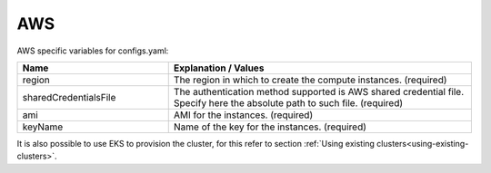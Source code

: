 AWS
---------------------------------------------

AWS specific variables for configs.yaml:

.. list-table::
   :widths: 25 50
   :header-rows: 1

   * - Name
     - Explanation / Values
   * - region
     - The region in which to create the compute instances. (required)
   * - sharedCredentialsFile
     - The authentication method supported is AWS shared credential file. Specify here the absolute path to such file. (required)
   * - ami
     - AMI for the instances. (required)
   * - keyName
     - Name of the key for the instances. (required)

It is also possible to use EKS to provision the cluster, for this refer to section :ref:`Using existing clusters<using-existing-clusters>`.
